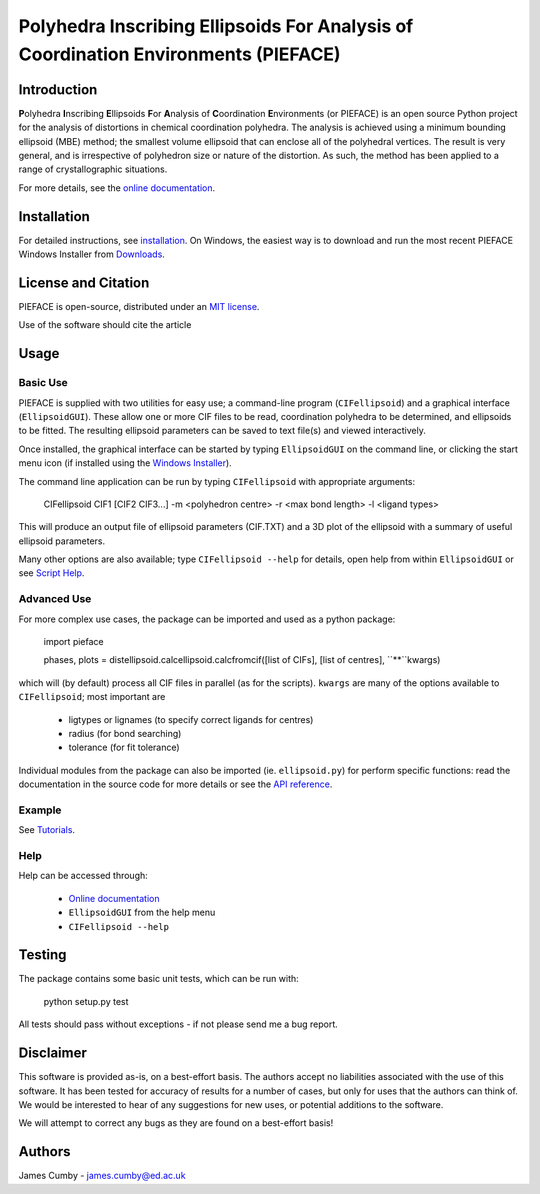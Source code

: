 ***********************************************************************************
Polyhedra Inscribing Ellipsoids For Analysis of Coordination Environments (PIEFACE)
***********************************************************************************

============
Introduction
============

**P**\ olyhedra **I**\ nscribing **E**\ llipsoids **F**\ or **A**\ nalysis of **C**\ oordination **E**\ nvironments (or PIEFACE) is an open source Python project for the
analysis of distortions in chemical coordination polyhedra.
The analysis is achieved using a minimum bounding ellipsoid (MBE) method; the smallest volume ellipsoid that can enclose all of the polyhedral vertices.
The result is very general, and is irrespective of polyhedron size or nature of the distortion. As such, the method has been applied to a range of crystallographic
situations.

For more details, see the `online documentation <http://pieface.readthedocs.io/>`_.

============
Installation
============

For detailed instructions, see `installation`_. On Windows, the easiest way is to download and run the most recent PIEFACE Windows Installer from `Downloads`_.

====================
License and Citation
====================

PIEFACE is open-source, distributed under an `MIT license <http://pieface.readthedocs.io/en/latest/license.html>`_.

Use of the software should cite the article

.. seealso:: J. Cumby and J. P. Attfield, *Ellipsoidal Analysis of Coordination Polyhedra*, Nature Communications (2017).


=====
Usage
=====

---------
Basic Use
---------

PIEFACE is supplied with two utilities for easy use; a command-line program (``CIFellipsoid``) and a graphical interface (``EllipsoidGUI``).
These allow one or more CIF files to be read, coordination polyhedra to be determined, and ellipsoids to be fitted. The resulting ellipsoid
parameters can be saved to text file(s) and viewed interactively.

Once installed, the graphical interface can be started by typing ``EllipsoidGUI`` on the command line, or clicking the start menu icon (if installed using the `Windows Installer <Downloads>`_).

The command line application can be run by typing ``CIFellipsoid`` with appropriate arguments:

    CIFellipsoid CIF1 [CIF2 CIF3...] -m <polyhedron centre> -r <max bond length> -l <ligand types>
    
This will produce an output file of ellipsoid parameters (CIF.TXT) and a 3D plot of the ellipsoid with a summary of useful ellipsoid parameters.

Many other options are also available; type ``CIFellipsoid --help`` for details, open help from within ``EllipsoidGUI`` or see `Script Help`_.

------------
Advanced Use
------------

For more complex use cases, the package can be imported and used as a python package:

    import pieface
    
    phases, plots = distellipsoid.calcellipsoid.calcfromcif([list of CIFs], [list of centres], ``**``kwargs)

    
which will (by default) process all CIF files in parallel (as for the scripts). ``kwargs`` are many of the options available to ``CIFellipsoid``; most important are 
    
    * ligtypes or lignames (to specify correct ligands for centres)
    * radius (for bond searching)
    * tolerance (for fit tolerance)

Individual modules from the package can also be imported (ie. ``ellipsoid.py``) for perform specific functions: read the documentation in the
source code for more details or see the `API reference`_.

-------
Example
-------

See `Tutorials`_.

----
Help
----

Help can be accessed through:

    * `Online documentation <http://pieface.readthedocs.io/>`_
    * ``EllipsoidGUI`` from the help menu
    * ``CIFellipsoid --help``

=======
Testing
=======

The package contains some basic unit tests, which can be run with:
    
    python setup.py test

All tests should pass without exceptions - if not please send me a bug report.

==========
Disclaimer
==========

This software is provided as-is, on a best-effort basis. The authors accept no liabilities associated with the use of this software. 
It has been tested for accuracy of results for a number of cases, but only for uses that the authors can think of. We would be interested
to hear of any suggestions for new uses, or potential additions to the software.

We will attempt to correct any bugs as they are found on a best-effort basis!

=======
Authors
=======

James Cumby - james.cumby@ed.ac.uk

.. _docshome: http://pieface.readthedocs.io/
.. _introduction: http://pieface.readthedocs.io/en/latest/introduction.html
.. _Tutorials: http://pieface.readthedocs.io/en/latest/tutorial.html
.. _installation: http://pieface.readthedocs.io/en/latest/installation.html
.. _Downloads: https://github.com/jcumby/PIEFACE/releases
.. _Script Help: http://pieface.readthedocs.io/en/latest/script_input.html
.. _API reference: http://pieface.readthedocs.io/en/latest/api_reference.html
